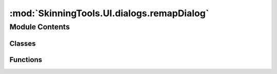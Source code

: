 :mod:`SkinningTools.UI.dialogs.remapDialog`
===========================================

.. py:module:: SkinningTools.UI.dialogs.remapDialog


Module Contents
---------------

Classes
~~~~~~~

.. autoapisummary::

   SkinningTools.UI.dialogs.remapDialog.RemapDialog



Functions
~~~~~~~~~

.. autoapisummary::

   SkinningTools.UI.dialogs.remapDialog.showTest


.. py:class:: RemapDialog(leftside, rightSide, parent=None)



   .. method:: __buildUI(self)


   .. method:: __changeConn(self, index, iconWidget, newIndex)


   .. method:: getConnectionInfo(self)



.. function:: showTest()


